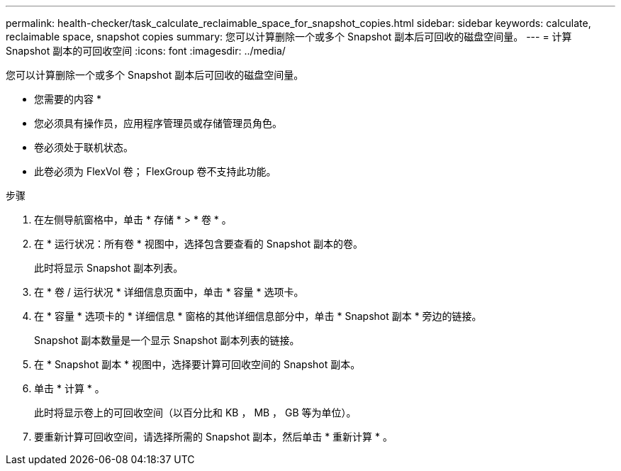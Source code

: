 ---
permalink: health-checker/task_calculate_reclaimable_space_for_snapshot_copies.html 
sidebar: sidebar 
keywords: calculate, reclaimable space, snapshot copies 
summary: 您可以计算删除一个或多个 Snapshot 副本后可回收的磁盘空间量。 
---
= 计算 Snapshot 副本的可回收空间
:icons: font
:imagesdir: ../media/


[role="lead"]
您可以计算删除一个或多个 Snapshot 副本后可回收的磁盘空间量。

* 您需要的内容 *

* 您必须具有操作员，应用程序管理员或存储管理员角色。
* 卷必须处于联机状态。
* 此卷必须为 FlexVol 卷； FlexGroup 卷不支持此功能。


.步骤
. 在左侧导航窗格中，单击 * 存储 * > * 卷 * 。
. 在 * 运行状况：所有卷 * 视图中，选择包含要查看的 Snapshot 副本的卷。
+
此时将显示 Snapshot 副本列表。

. 在 * 卷 / 运行状况 * 详细信息页面中，单击 * 容量 * 选项卡。
. 在 * 容量 * 选项卡的 * 详细信息 * 窗格的其他详细信息部分中，单击 * Snapshot 副本 * 旁边的链接。
+
Snapshot 副本数量是一个显示 Snapshot 副本列表的链接。

. 在 * Snapshot 副本 * 视图中，选择要计算可回收空间的 Snapshot 副本。
. 单击 * 计算 * 。
+
此时将显示卷上的可回收空间（以百分比和 KB ， MB ， GB 等为单位）。

. 要重新计算可回收空间，请选择所需的 Snapshot 副本，然后单击 * 重新计算 * 。

